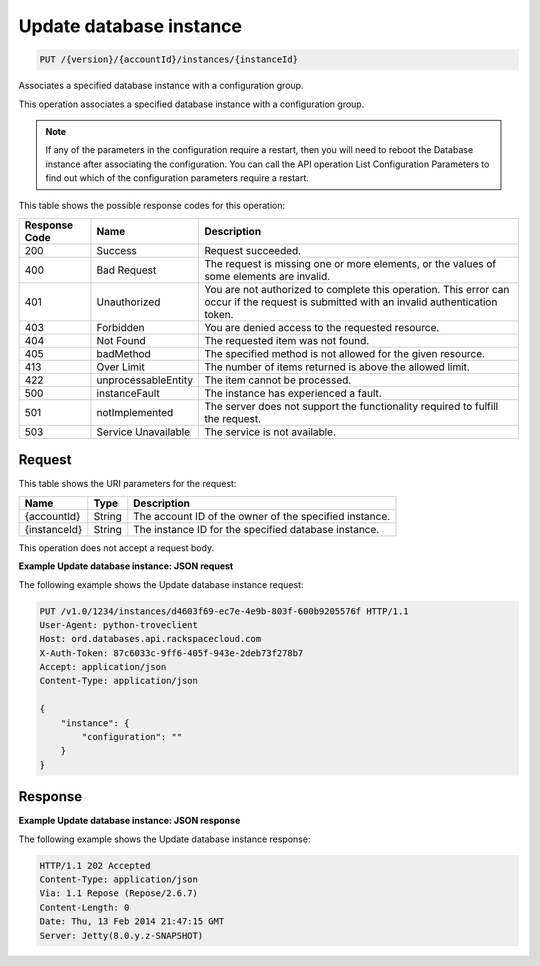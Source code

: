 .. _put-update-database-instance-version-accountid-instances-instanceid:

Update database instance
~~~~~~~~~~~~~~~~~~~~~~~~

.. code::

    PUT /{version}/{accountId}/instances/{instanceId}

Associates a specified database instance with a configuration group.

This operation associates a specified database instance with a configuration
group.

.. note::
   If any of the parameters in the configuration require a restart, then you
   will need to reboot the Database instance after associating the
   configuration. You can call the API operation List Configuration Parameters
   to find out which of the configuration parameters require a restart.

This table shows the possible response codes for this operation:

+--------------------------+-------------------------+-------------------------+
|Response Code             |Name                     |Description              |
+==========================+=========================+=========================+
|200                       |Success                  |Request succeeded.       |
+--------------------------+-------------------------+-------------------------+
|400                       |Bad Request              |The request is missing   |
|                          |                         |one or more elements, or |
|                          |                         |the values of some       |
|                          |                         |elements are invalid.    |
+--------------------------+-------------------------+-------------------------+
|401                       |Unauthorized             |You are not authorized   |
|                          |                         |to complete this         |
|                          |                         |operation. This error    |
|                          |                         |can occur if the request |
|                          |                         |is submitted with an     |
|                          |                         |invalid authentication   |
|                          |                         |token.                   |
+--------------------------+-------------------------+-------------------------+
|403                       |Forbidden                |You are denied access to |
|                          |                         |the requested resource.  |
+--------------------------+-------------------------+-------------------------+
|404                       |Not Found                |The requested item was   |
|                          |                         |not found.               |
+--------------------------+-------------------------+-------------------------+
|405                       |badMethod                |The specified method is  |
|                          |                         |not allowed for the      |
|                          |                         |given resource.          |
+--------------------------+-------------------------+-------------------------+
|413                       |Over Limit               |The number of items      |
|                          |                         |returned is above the    |
|                          |                         |allowed limit.           |
+--------------------------+-------------------------+-------------------------+
|422                       |unprocessableEntity      |The item cannot be       |
|                          |                         |processed.               |
+--------------------------+-------------------------+-------------------------+
|500                       |instanceFault            |The instance has         |
|                          |                         |experienced a fault.     |
+--------------------------+-------------------------+-------------------------+
|501                       |notImplemented           |The server does not      |
|                          |                         |support the              |
|                          |                         |functionality required   |
|                          |                         |to fulfill the request.  |
+--------------------------+-------------------------+-------------------------+
|503                       |Service Unavailable      |The service is not       |
|                          |                         |available.               |
+--------------------------+-------------------------+-------------------------+

Request
-------

This table shows the URI parameters for the request:

+--------------------------+-------------------------+-------------------------+
|Name                      |Type                     |Description              |
+==========================+=========================+=========================+
|{accountId}               |String                   |The account ID of the    |
|                          |                         |owner of the specified   |
|                          |                         |instance.                |
+--------------------------+-------------------------+-------------------------+
|{instanceId}              |String                   |The instance ID for the  |
|                          |                         |specified database       |
|                          |                         |instance.                |
+--------------------------+-------------------------+-------------------------+

This operation does not accept a request body.

**Example Update database instance: JSON request**

The following example shows the Update database instance request:

.. code::

   PUT /v1.0/1234/instances/d4603f69-ec7e-4e9b-803f-600b9205576f HTTP/1.1
   User-Agent: python-troveclient
   Host: ord.databases.api.rackspacecloud.com
   X-Auth-Token: 87c6033c-9ff6-405f-943e-2deb73f278b7
   Accept: application/json
   Content-Type: application/json

   {
       "instance": {
           "configuration": ""
       }
   }

Response
--------

**Example Update database instance: JSON response**

The following example shows the Update database instance response:

.. code::

   HTTP/1.1 202 Accepted
   Content-Type: application/json
   Via: 1.1 Repose (Repose/2.6.7)
   Content-Length: 0
   Date: Thu, 13 Feb 2014 21:47:15 GMT
   Server: Jetty(8.0.y.z-SNAPSHOT)

